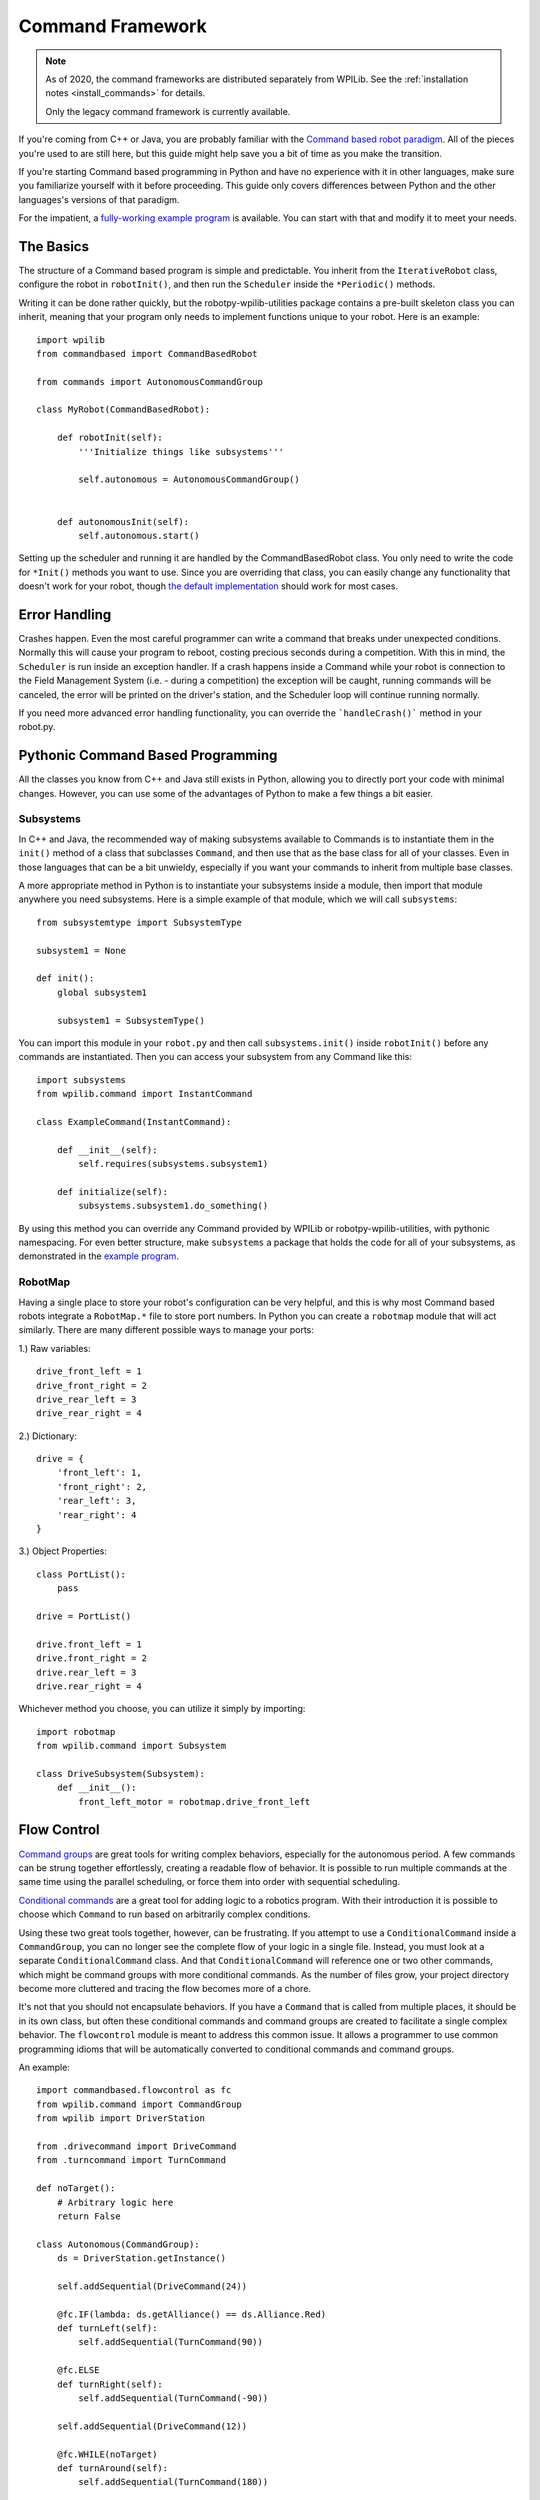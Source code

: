 .. _command_framework_docs:

Command Framework
=================

.. note:: As of 2020, the command frameworks are distributed separately from
          WPILib. See the :ref:`installation notes <install_commands>` for
          details.

          Only the legacy command framework is currently available.

If you're coming from C++ or Java, you are probably familiar with the `Command based robot paradigm <https://wpilib.screenstepslive.com/s/4485/m/13810/l/241892-what-is-command-based-programming>`_.
All of the pieces you're used to are still here, but this guide might help save
you a bit of time as you make the transition.

If you're starting Command based programming in Python and have no experience
with it in other languages, make sure you familiarize yourself with it before
proceeding. This guide only covers differences between Python and the other
languages's versions of that paradigm.

For the impatient, a `fully-working example program <https://github.com/robotpy/examples/tree/master/command-based>`_
is available. You can start with that and modify it to meet your needs.

The Basics
----------
The structure of a Command based program is simple and predictable. You inherit
from the ``IterativeRobot`` class, configure the robot in ``robotInit()``, and
then run the ``Scheduler`` inside the ``*Periodic()`` methods.

Writing it can be done rather quickly, but the robotpy-wpilib-utilities package
contains a pre-built skeleton class you can inherit, meaning that your program
only needs to implement functions unique to your robot. Here is an example::

    import wpilib
    from commandbased import CommandBasedRobot

    from commands import AutonomousCommandGroup

    class MyRobot(CommandBasedRobot):

        def robotInit(self):
            '''Initialize things like subsystems'''

            self.autonomous = AutonomousCommandGroup()


        def autonomousInit(self):
            self.autonomous.start()


Setting up the scheduler and running it are handled by the CommandBasedRobot
class. You only need to write the code for ``*Init()`` methods you want to use.
Since you are overriding that class, you can easily change any functionality
that doesn't work for your robot, though `the default implementation <https://github.com/robotpy/robotpy-wpilib-utilities/blob/master/commandbased/commandbasedrobot.py>`_
should work for most cases.

Error Handling
--------------

Crashes happen. Even the most careful programmer can write a command that breaks
under unexpected conditions. Normally this will cause your program to reboot,
costing precious seconds during a competition. With this in mind, the
``Scheduler`` is run inside an exception handler. If a crash happens inside a
Command while your robot is connection to the Field Management System (i.e. -
during a competition) the exception will be caught, running commands will be
canceled, the error will be printed on the driver's station, and the Scheduler
loop will continue running normally.

If you need more advanced error handling functionality, you can override the
```handleCrash()``` method in your robot.py.

Pythonic Command Based Programming
----------------------------------

All the classes you know from C++ and Java still exists in Python, allowing you
to directly port your code with minimal changes. However, you can use some of
the advantages of Python to make a few things a bit easier.

Subsystems
~~~~~~~~~~

In C++ and Java, the recommended way of making subsystems available to Commands
is to instantiate them in the ``init()`` method of a class that subclasses
``Command``, and then use that as the base class for all of your classes. Even
in those languages that can be a bit unwieldy, especially if you want your
commands to inherit from multiple base classes.

A more appropriate method in Python is to instantiate your subsystems inside a
module, then import that module anywhere you need subsystems. Here is a simple
example of that module, which we will call ``subsystems``::

    from subsystemtype import SubsystemType

    subsystem1 = None

    def init():
        global subsystem1

        subsystem1 = SubsystemType()

You can import this module in your ``robot.py`` and then call
``subsystems.init()`` inside ``robotInit()`` before any commands are
instantiated. Then you can access your subsystem from any Command like this::

    import subsystems
    from wpilib.command import InstantCommand

    class ExampleCommand(InstantCommand):

        def __init__(self):
            self.requires(subsystems.subsystem1)

        def initialize(self):
            subsystems.subsystem1.do_something()

By using this method you can override any Command provided by WPILib or
robotpy-wpilib-utilities, with pythonic namespacing. For even better structure,
make ``subsystems`` a package that holds the code for all of your subsystems, as
demonstrated in the `example program <https://github.com/robotpy/examples/tree/master/command-based/subsystems>`_.

RobotMap
~~~~~~~~

Having a single place to store your robot's configuration can be very helpful,
and this is why most Command based robots integrate a ``RobotMap.*`` file to
store port numbers. In Python you can create a ``robotmap`` module that will act
similarly. There are many different possible ways to manage your ports:

1.) Raw variables::

    drive_front_left = 1
    drive_front_right = 2
    drive_rear_left = 3
    drive_rear_right = 4

2.) Dictionary::

    drive = {
        'front_left': 1,
        'front_right': 2,
        'rear_left': 3,
        'rear_right': 4
    }

3.) Object Properties::

    class PortList():
        pass

    drive = PortList()

    drive.front_left = 1
    drive.front_right = 2
    drive.rear_left = 3
    drive.rear_right = 4

Whichever method you choose, you can utilize it simply by importing::

    import robotmap
    from wpilib.command import Subsystem

    class DriveSubsystem(Subsystem):
        def __init__():
            front_left_motor = robotmap.drive_front_left

Flow Control
--------------

`Command groups <http://robotpy.readthedocs.io/projects/wpilib/en/latest/wpilib.command/CommandGroup.html>`_
are great tools for writing complex behaviors, especially for the autonomous
period. A few commands can be strung together effortlessly, creating a readable
flow of behavior. It is possible to run multiple commands at the same time using
the parallel scheduling, or force them into order with sequential scheduling.

`Conditional commands <http://robotpy.readthedocs.io/projects/wpilib/en/latest/wpilib.command/ConditionalCommand.html>`_
are a great tool for adding logic to a robotics program. With their introduction
it is possible to choose which ``Command`` to run based on arbitrarily complex
conditions.

Using these two great tools together, however, can be frustrating. If you
attempt to use a ``ConditionalCommand`` inside a ``CommandGroup``, you can no
longer see the complete flow of your logic in a single file. Instead, you must
look at a separate ``ConditionalCommand`` class. And that ``ConditionalCommand``
will reference one or two other commands, which might be command groups with
more conditional commands. As the number of files grow, your project directory
become more cluttered and tracing the flow becomes more of a chore.

It's not that you should not encapsulate behaviors. If you have a ``Command``
that
is called from multiple places, it should be in its own class, but often these
conditional commands and command groups are created to facilitate a single
complex behavior. The ``flowcontrol`` module is meant to address this common
issue. It allows a programmer to use common programming idioms that will be
automatically converted to conditional commands and command groups.

An example::

    import commandbased.flowcontrol as fc
    from wpilib.command import CommandGroup
    from wpilib import DriverStation

    from .drivecommand import DriveCommand
    from .turncommand import TurnCommand

    def noTarget():
        # Arbitrary logic here
        return False

    class Autonomous(CommandGroup):
        ds = DriverStation.getInstance()

        self.addSequential(DriveCommand(24))

        @fc.IF(lambda: ds.getAlliance() == ds.Alliance.Red)
        def turnLeft(self):
            self.addSequential(TurnCommand(90))

        @fc.ELSE
        def turnRight(self):
            self.addSequential(TurnCommand(-90))

        self.addSequential(DriveCommand(12))

        @fc.WHILE(noTarget)
        def turnAround(self):
            self.addSequential(TurnCommand(180))

When the above ``CommandGroup`` is instantiated, the decorators from the
``flowcontrol`` module will automatically build the correct series of
conditional commands and command groups to perform the described steps. The
``flowcontrol`` module provides the following functions:

``IF(condition)``
    A decorator that turns the function it decorates into a
    ``CommandGroup``, and calls that in a ``ConditionalCommand`` if its argument
    returns a ``True`` value. The argument to ``IF`` can be any Python callable,
    including a lambda or class method. It will be evaluated when the
    ``ConditionalCommand`` is started.
``ELIF(condition)``
    Like ``IF``, but it will only happen if all previous
    ``IF`` and ``ELIF`` decorator's conditions returned ``False`` and its
    condition returns ``True``.
``ELSE``
    Follows one or more ``IF`` and ``ELIF`` decorated functions, and only runs if
    all previous conditions returned ``False``.
``WHILE(condition)``
    Creates a ``CommandGroup`` out of the function it decorates, and runs that
    ``CommandGroup`` repeatedly as long as its condition returns ``True``.
``BREAK()``
    This function is not a decorator. It can be placed inline with the
    ``addSequential`` and ``addParallel`` directives of a ``CommandGroup``. When
    this function is encountered, the containing loop will be canceled and
    execution will continue after the loop. If a number is passed to ``BREAK``,
    that many levels of loops will be canceled.
``RETURN()``
    Like ``BREAK``, this is not a decorator. When it is encountered the base
    ``CommandGroup`` in the file will be canceled. Nothing after it will be
    executed.

.. seealso:: :ref:`magicbot_framework_docs`
